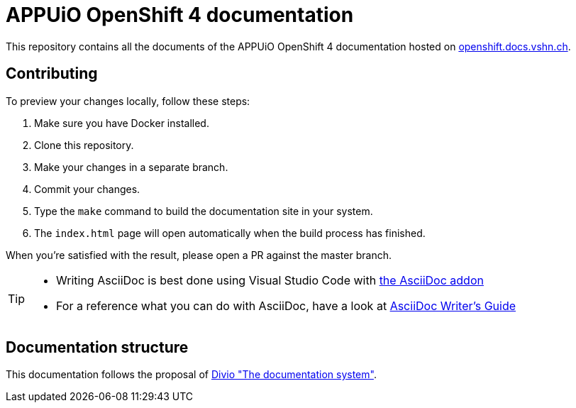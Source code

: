 = APPUiO OpenShift 4 documentation

This repository contains all the documents of the APPUiO OpenShift 4 documentation hosted on https://openshift.docs.vshn.ch[openshift.docs.vshn.ch].

== Contributing

To preview your changes locally, follow these steps:

. Make sure you have Docker installed.
. Clone this repository.
. Make your changes in a separate branch.
. Commit your changes.
. Type the `make` command to build the documentation site in your system.
. The `index.html` page will open automatically when the build process has finished.

When you're satisfied with the result, please open a PR against the master branch.

[TIP]
====
* Writing AsciiDoc is best done using Visual Studio Code with https://github.com/asciidoctor/asciidoctor-vscode[the AsciiDoc addon]
* For a reference what you can do with AsciiDoc, have a look at https://asciidoctor.org/docs/asciidoc-writers-guide/[AsciiDoc Writer’s Guide]
====

== Documentation structure

This documentation follows the proposal of https://documentation.divio.com/[Divio "The documentation system"].